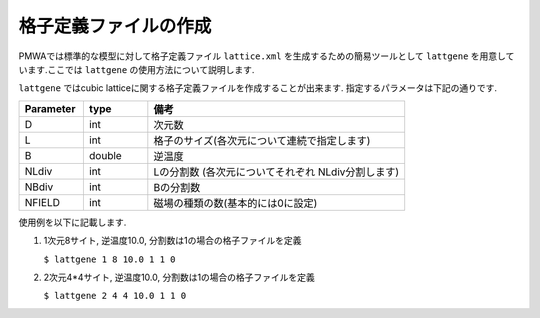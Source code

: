 .. -*- coding: utf-8 -*-
.. highlight:: none

格子定義ファイルの作成
==============================

PMWAでは標準的な模型に対して格子定義ファイル ``lattice.xml`` を生成するための簡易ツールとして
``lattgene`` を用意しています.ここでは ``lattgene`` の使用方法について説明します.

``lattgene`` ではcubic latticeに関する格子定義ファイルを作成することが出来ます.
指定するパラメータは下記の通りです.

.. csv-table::
     :header-rows: 1
     :widths: 1,1,4

     Parameter, type, 備考
     D, int, 次元数
     L, int, 格子のサイズ(各次元について連続で指定します)
     B, double, 逆温度
     NLdiv, int, Lの分割数 (各次元についてそれぞれ NLdiv分割します)
     NBdiv, int, Bの分割数
     NFIELD, int, 磁場の種類の数(基本的には0に設定)


使用例を以下に記載します.

1. 1次元8サイト, 逆温度10.0, 分割数は1の場合の格子ファイルを定義

   ``$ lattgene 1 8 10.0 1 1 0``

2. 2次元4*4サイト, 逆温度10.0, 分割数は1の場合の格子ファイルを定義

   ``$ lattgene 2 4 4 10.0 1 1 0``

